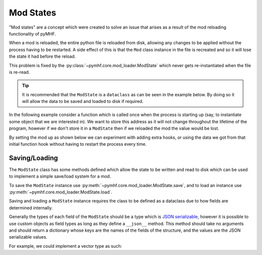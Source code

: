 Mod States
==========

"Mod states" are a concept which were created to solve an issue that arises as a result of the mod reloading functionality of pyMHF.

When a mod is reloaded, the entire python file is reloaded from disk, allowing any changes to be applied without the process having to be restarted.
A side effect of this is that the ``Mod`` class instance in the file is recreated and so it will lose the state it had before the reload.

This problem is fixed by the :py:class:`~pymhf.core.mod_loader.ModState` which never gets re-instantiated when the file is re-read.

.. tip::
    It is recommended that the ``ModState`` is a ``dataclass`` as can be seen in the example below. By doing so it will allow the data to be saved and loaded to disk if required.

In the following example consider a function which is called once when the process is starting up (say, to instantiate some object that we are interested in).
We want to store this address as it will not change throughout the lifetime of the program, however if we don't store it in a ``ModState`` then if we reloaded the mod the value would be lost.

By setting the mod up as shown below we can experiment with adding extra hooks, or using the data we got from that initial function hook without having to restart the process every time.

.. code-block:: py
    :caption: mod1.py

    from dataclasses import dataclass
    from pymhf import Mod
    from pymhf.core.mod_loader import ModState
    from pymhf.core.hooking import manual_hook

    @dataclass
    class EventState(ModState):
        address: int = 0

    class EventProvider(Mod):
        state = EventState()

        @manual_hook("load_function")
        def load_function(self, load_address):
            # This function will be called once early on.
            self.state.address = load_address

Saving/Loading
--------------

The ``ModState`` class has some methods defined which allow the state to be written and read to disk which can be used to implement a simple save/load system for a mod.

To save the ``ModState`` instance use :py:meth:`~pymhf.core.mod_loader.ModState.save`, and to load an instance use :py:meth:`~pymhf.core.mod_loader.ModState.load`.

Saving and loading a ``ModState`` instance requires the class to be defined as a dataclass due to how fields are determined internally.

Generally the types of each field of the ``ModState`` should be a type which is `JSON serializable <https://docs.python.org/3/library/json.html#py-to-json-table>`_, however it is possible to use custom objects as field types as long as they define a ``__json__`` method. This method should take no arguments and should return a dictionary whose keys are the names of the fields of the structure, and the values are the JSON serializable values.

For example, we could implement a vector type as such:

.. code-block:: py
    :caption: vector_type.py

    import ctypes
    from dataclasses import dataclass

    from pymhf.core.mod_loader import ModState

    class Vector3f(ctypes.Structure):
    x: float
    y: float
    z: float

    _fields_ = [
        ("x", ctypes.c_float),
        ("y", ctypes.c_float),
        ("z", ctypes.c_float),
    ]

    def __json__(self) -> dict:
        return {"x": self.x, "y": self.y, "z": self.z}

    @dataclass
    class MyState(ModState):
        health: int = 0
        position: Vector3f = Vector3f(0, 0, 0)
